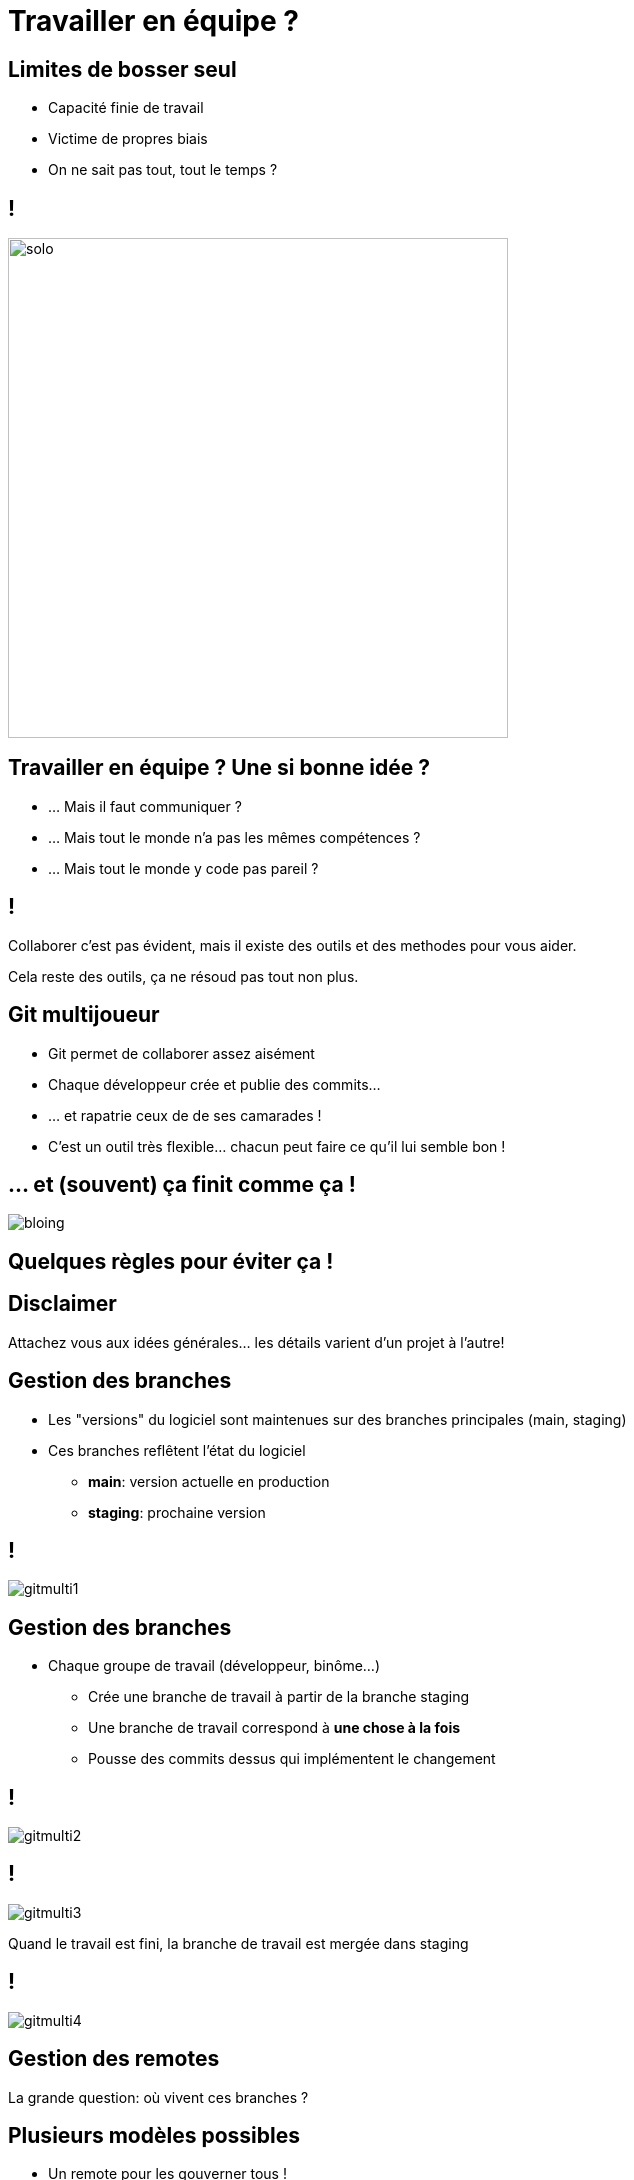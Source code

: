 [{invert}]
= Travailler en équipe ?

== Limites de bosser seul

* Capacité finie de travail
* Victime de propres biais
* On ne sait pas tout, tout le temps ?

== !

image:solo.gif[width="500"]

== Travailler en équipe ? Une si bonne idée ?

* ... Mais il faut communiquer ?
* ... Mais tout le monde n'a pas les mêmes compétences ?
* ... Mais tout le monde y code pas pareil ?

== !

Collaborer c'est pas évident, mais il existe des outils et des methodes pour vous aider.

[.small]
Cela reste des outils, ça ne résoud pas tout non plus.

== Git multijoueur

* Git permet de collaborer assez aisément
* Chaque développeur crée et publie des commits...
* ... et rapatrie ceux de de ses camarades !
* C'est un outil très flexible... chacun peut faire ce qu'il lui semble bon !

== ... et (souvent) ça finit comme ça !

image:bloing.jpeg[]

== Quelques règles pour éviter ça !

[{invert}]
== Disclaimer

Attachez vous aux idées générales... les détails varient d'un projet à l'autre!

== Gestion des branches

* Les "versions" du logiciel sont maintenues sur des branches principales
(main, staging)
* Ces branches reflêtent l'état du logiciel
** **main**: version actuelle en production
** **staging**: prochaine version

== !

image:gitmulti1.svg[]

== Gestion des branches

* Chaque groupe de travail (développeur, binôme...)
** Crée une branche de travail à partir de la branche staging
** Une branche de travail correspond à *une chose à la fois*
** Pousse des commits dessus qui implémentent le changement

== !

image:gitmulti2.svg[]

== !

image:gitmulti3.svg[]

Quand le travail est fini, la branche de travail est mergée dans staging

== !

image:gitmulti4.svg[]

== Gestion des remotes

La grande question: où vivent ces branches ?

== Plusieurs modèles possibles

* Un remote pour les gouverner tous !
* Chacun son propre remote (et les commits seront bien gardés)
* ... whatever floats your boat!

== Un remote pour les gouverner tous

Tous les développeurs envoient leur commits et branches sur le même remote

* Simple a gérer ...
* ... mais nécessite que tous les contributeurs aient accès au dépot
** Adapté a l'entreprise, peu adapté au monde de l'open source

== !

image:remotemulti1.svg[]

== Chacun son propre remote

* La motivation est le contrôle d'accès
** Tout le monde peut lire le dépot principal. Personne ne peut écrire desuss.
** Tout le monde peut dupliquer le dépot public et écrire sur sa copie.
** Toute modification du dépot principal passe par une procédure de revue.
** Si la revue est validée, alors la branche est "mergée" dans la branche cible
* C'est le modèle poussé par GitHub !

== !

image:remotemulti2.svg[]

== Forks ! Forks everywhere !

Dans la terminologie GitHub:

* Un fork est un remote copié d'un dépot principal
** C'est la où les contributeurs poussent leur branche de travail.
* Les branches de version (main, staging...) vivent sur le dépot principal
* La procédure de ramener un changement d'un fork vers un dépot principal s'appelle une **Pull Request (PR)**.

== Exercice: Créez un fork

* Nous allons vous  faire forker les dépots créés dans le chapitre GitHub.
* Trouvez vous un binôme dans le groupe.
* Rendez vous link:https://docs.google.com/spreadsheets/d/1iWwCiS-jApvfSMETMG22N-wDhxVNvIrR4IoM-v2YYas/edit?usp=sharing[sur cette page,window="_blank"] pour enregistrer votre binôme, et indiquez les liens de vos dépôts respectifs.
* Depuis la page du dépot de votre binôme, cliquez en haut à droite sur le bouton **Fork**.

image:fork.png[]

== La procédure de Pull Request

*Objectif* : Valider les changements d'un contributeur

* Technique : est-ce que ça marche ? est-ce maintenable ?
* Fonctionnel : est-ce que le code fait ce que l'on veux ?
* Humain : Propager la connaissance par la revue de code.
* Méthode : Tracer les changements.

== Anatomie d'une Pull Request sur GitHub

* **Branche source**: La branche portant le changement
* **Branche cible**: La branche dans lequel le changement va être mergé.
* **Titre**: décrit de façon concise le changement apporté
* **Description**: décrit de façon détaillée le changement. Doit donner toutes les "clés de lecture" de la PR à un relecteur
* **Labels**: meta informations permettant de suivre le type de la PR (bugfix, feature?)
* **Historique de commit**: Lors d'une pull request, une attention particulière doit être portée aux commits (bien nommés, atomiques), c'est un outil aidant à la relecture!

== Exercice: faites votre changement sur votre fork

Accédez à link:https://gitpod.io#https://github.com/cicd-lectures/demoapp[l'environnement GitPod,window="_blank"], puis depuis le terminal jouez les commandes suivantes:

[source,bash]
--
cd /workspace/

# Clonez votre fork
git clone <url_de_votre_fork>

# Créez votre feature branch
git checkout -b <nom-de-votre-feature-branch>

# Changez le readme ou ajoutez un nouveau fichier.
# (bonus si c'est rigolo :p)
# Et comittez le ;)

# Publiez votre changement sur votre remote "forké"
git push origin <nom-de-votre-feature-branch>
--

== Exercice: Ouvrez votre PR

* Rendez vous sur la page de votre projet
* Sélectionnez votre branche dans le menu déroulant "branches"  en haut a gauche.
* Cliquez ensuite sur le bouton ouvrir une pull request
* Remplissez le contenu de votre PR (titre, description, labels) et validez.

image:pr.png[]

== Revue de code ?

* Validation par un ou plusieur pairs (technique et non technique) des changements
* Relecture depuis github (ou depuis le poste du developpeur)
* Chaque relecteur emet des commentaires // suggestions de changement
* Quand un relecteur est satisfait d'un changement, il l'approuve

== !

* La revue de code est un **exercice difficile** et **potentiellement frustrant** pour les deux parties.
** Comme sur Twitter, on est bien à l'abri derrirère son écran ;=)
* En tant que contributeur, **soyez respectueux** de vos relecteurs : votre changement peut être refusé et c'est quelque chose de normal.
* En tant que relecteur, **soyez respectueux** du travail effectué, même si celui ci comporte des erreurs ou ne correspond pas à vos attentes.

💡 Astuce: link:https://github.com/franckverrot/clamav-client/pull/12#discussion_r526222319[Proposez des solutions] plutôt que simplement pointer les problèmes.

== Exercice: Relisez votre PR reçue !

* Vous devriez avoir reçu une PR de votre binôme :-)
* Relisez le changement de la PR
* Effectuez quelques commentaires (bonus: utilisez la suggestion de changements)
* Si elle vous convient, mergez la pull request dans votre dépôt.

== Validation automatisée

**Objectif**: Valider que le changement n'introduit pas de régressions dans le projet

* A chaque fois qu'un nouveau commit est créé dans une PR, une succession de validations ("checks") sont déclenchés par GitHub
* Effectue des vérifications automatisées sur un commit de merge entre votre branche cible et la branche de PR

== Quelques exemples

* Analyse syntaxique du code (lint), pour détecter les erreurs potentielles ou les violations du guide de style
* Compilation du projet
* Execution des tests automatisés du projet (unit, integration)
* Déploiement du projet dans un environnement de test (coucou Gitpod.io ou Netlify !)

Ces "checks" peuvent êtres executés par votre moteur de CI ou des outils externes.

== !

*Règle d'or*: Si le CI est rouge, on ne merge pas la pull request !

[.small]
Même si le linter ilécon, même si on a la flemme et sépanou qui avons cassé le CI.
